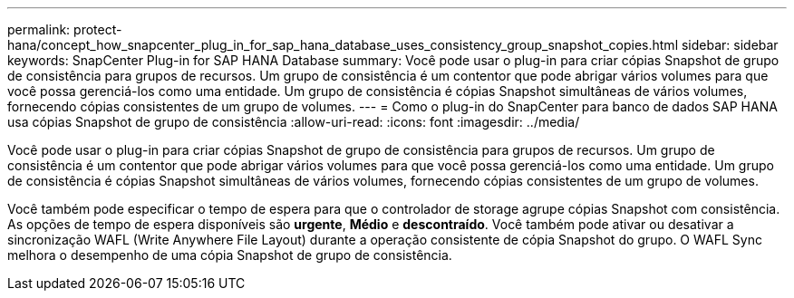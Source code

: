 ---
permalink: protect-hana/concept_how_snapcenter_plug_in_for_sap_hana_database_uses_consistency_group_snapshot_copies.html 
sidebar: sidebar 
keywords: SnapCenter Plug-in for SAP HANA Database 
summary: Você pode usar o plug-in para criar cópias Snapshot de grupo de consistência para grupos de recursos. Um grupo de consistência é um contentor que pode abrigar vários volumes para que você possa gerenciá-los como uma entidade. Um grupo de consistência é cópias Snapshot simultâneas de vários volumes, fornecendo cópias consistentes de um grupo de volumes. 
---
= Como o plug-in do SnapCenter para banco de dados SAP HANA usa cópias Snapshot de grupo de consistência
:allow-uri-read: 
:icons: font
:imagesdir: ../media/


[role="lead"]
Você pode usar o plug-in para criar cópias Snapshot de grupo de consistência para grupos de recursos. Um grupo de consistência é um contentor que pode abrigar vários volumes para que você possa gerenciá-los como uma entidade. Um grupo de consistência é cópias Snapshot simultâneas de vários volumes, fornecendo cópias consistentes de um grupo de volumes.

Você também pode especificar o tempo de espera para que o controlador de storage agrupe cópias Snapshot com consistência. As opções de tempo de espera disponíveis são *urgente*, *Médio* e *descontraído*. Você também pode ativar ou desativar a sincronização WAFL (Write Anywhere File Layout) durante a operação consistente de cópia Snapshot do grupo. O WAFL Sync melhora o desempenho de uma cópia Snapshot de grupo de consistência.
